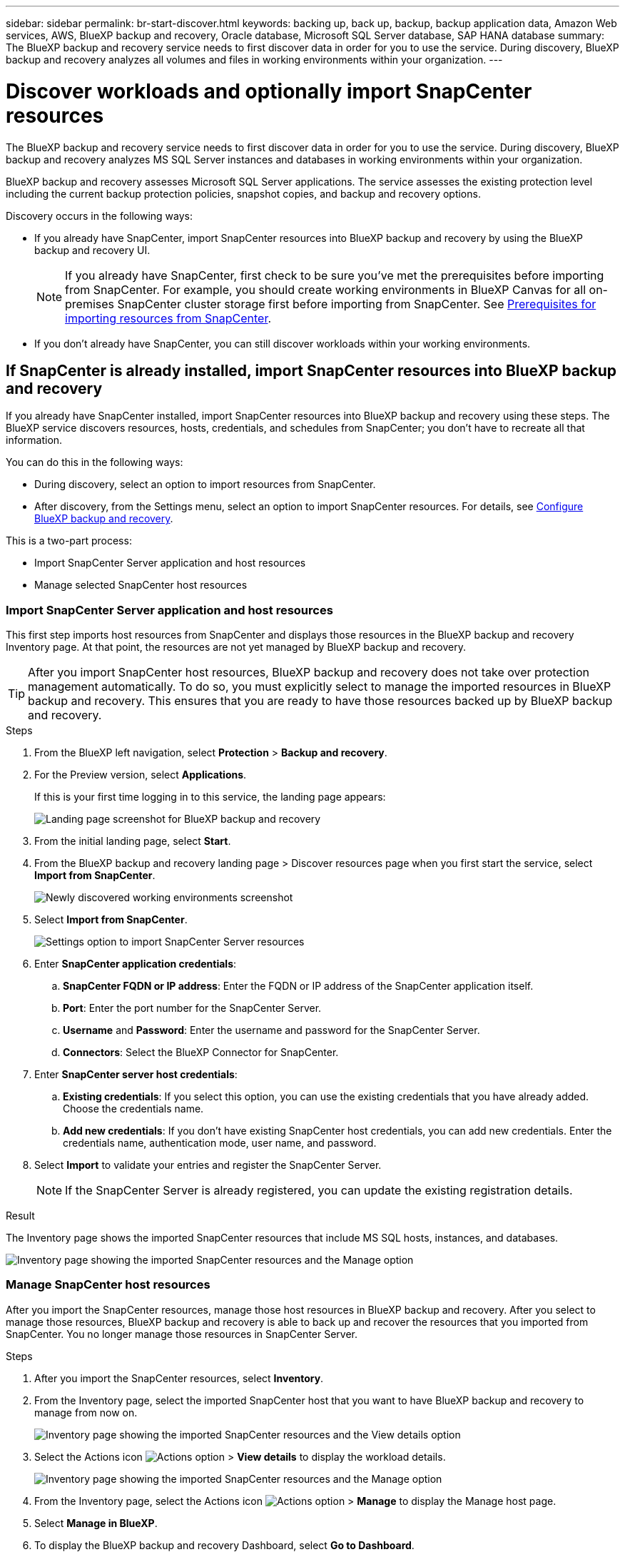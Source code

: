 ---
sidebar: sidebar
permalink: br-start-discover.html
keywords: backing up, back up, backup, backup application data, Amazon Web services, AWS, BlueXP backup and recovery, Oracle database, Microsoft SQL Server database, SAP HANA database
summary: The BlueXP backup and recovery service needs to first discover data in order for you to use the service. During discovery, BlueXP backup and recovery analyzes all volumes and files in working environments within your organization. 
---

= Discover workloads and optionally import SnapCenter resources
:hardbreaks:
:nofooter:
:icons: font
:linkattrs:
:imagesdir: ./media/

[.lead]
The BlueXP backup and recovery service needs to first discover data in order for you to use the service. During discovery, BlueXP backup and recovery analyzes MS SQL Server instances and databases in working environments within your organization. 

BlueXP backup and recovery assesses Microsoft SQL Server applications. The service assesses the existing protection level including the current backup protection policies, snapshot copies, and backup and recovery options. 

Discovery occurs in the following ways: 

* If you already have SnapCenter, import SnapCenter resources into BlueXP backup and recovery by using the BlueXP backup and recovery UI.
+
NOTE: If you already have SnapCenter, first check to be sure you've met the prerequisites before importing from SnapCenter. For example, you should create working environments in BlueXP Canvas for all on-premises SnapCenter cluster storage first before importing from SnapCenter. See link:concept-start-prereq-snapcenter-import.html[Prerequisites for importing resources from SnapCenter].
+
* If you don't already have SnapCenter, you can still discover workloads within your working environments.




== If SnapCenter is already installed, import SnapCenter resources into BlueXP backup and recovery

If you already have SnapCenter installed, import SnapCenter resources into BlueXP backup and recovery using these steps. The BlueXP service discovers resources, hosts, credentials, and schedules from SnapCenter; you don't have to recreate all that information. 

You can do this in the following ways: 

* During discovery, select an option to import resources from SnapCenter.
* After discovery, from the Settings menu, select an option to import SnapCenter resources. For details, see link:br-start-configure.html[Configure BlueXP backup and recovery].

This is a two-part process:

* Import SnapCenter Server application and host resources
* Manage selected SnapCenter host resources

=== Import SnapCenter Server application and host resources

This first step imports host resources from SnapCenter and displays those resources in the BlueXP backup and recovery Inventory page. At that point, the resources are not yet managed by BlueXP backup and recovery.

TIP: After you import SnapCenter host resources, BlueXP backup and recovery does not take over protection management automatically. To do so, you must explicitly select to manage the imported resources in BlueXP backup and recovery. This ensures that you are ready to have those resources backed up by BlueXP backup and recovery. 

.Steps 

. From the BlueXP left navigation, select *Protection* > *Backup and recovery*. 
. For the Preview version, select *Applications*. 
+
If this is your first time logging in to this service, the landing page appears: 
+
image:screen-br-landing.png[Landing page screenshot for BlueXP backup and recovery]

. From the initial landing page, select *Start*. 
//+
//The service finds working environments in your BlueXP Connectors. This process might take a few minutes.
//+
//image:screen-br-inventory-empty.png[Discover workloads screenshot]

. From the BlueXP backup and recovery landing page > Discover resources page when you first start the service, select *Import from SnapCenter*.
+
image:screen-br-discover-workloads-newly-discovered.png[Newly discovered working environments screenshot]

. Select *Import from SnapCenter*.
+
image:../media/screen-br-settings-import-snapcenter-details.png[Settings option to import SnapCenter Server resources]

. Enter *SnapCenter application credentials*:
.. *SnapCenter FQDN or IP address*: Enter the FQDN or IP address of the SnapCenter application itself.
.. *Port*: Enter the port number for the SnapCenter Server.
.. *Username* and *Password*: Enter the username and password for the SnapCenter Server.
.. *Connectors*: Select the BlueXP Connector for SnapCenter.


. Enter *SnapCenter server host credentials*:
.. *Existing credentials*: If you select this option, you can use the existing credentials that you have already added. Choose the credentials name. 
.. *Add new credentials*: If you don't have existing SnapCenter host credentials, you can add new credentials. Enter the credentials name, authentication mode, user name, and password.

. Select *Import* to validate your entries and register the SnapCenter Server.
+
NOTE: If the SnapCenter Server is already registered, you can  update the existing registration details.

.Result
The Inventory page shows the imported SnapCenter resources that include MS SQL hosts, instances, and databases.

image:../media/screen-br-inventory-manage-option.png[Inventory page showing the imported SnapCenter resources and the Manage option]

=== Manage SnapCenter host resources

After you import the SnapCenter resources, manage those host resources in BlueXP backup and recovery. After you select to manage those resources, BlueXP backup and recovery is able to back up and recover the resources that you imported from SnapCenter. You no longer manage those resources in SnapCenter Server. 

.Steps 
. After you import the SnapCenter resources, select *Inventory*. 
. From the Inventory page, select the imported SnapCenter host that you want to have BlueXP backup and recovery to manage from now on.  
+
image:../media/screen-br-inventory-viewdetails-option.png[Inventory page showing the imported SnapCenter resources and the View details option]

. Select the Actions icon image:../media/icon-action.png[Actions option] > *View details* to display the workload details.  
+
image:../media/screen-br-inventory-manage-option.png[Inventory page showing the imported SnapCenter resources and the Manage option]

. From the Inventory page, select the Actions icon image:../media/icon-action.png[Actions option] > *Manage* to display the Manage host page.   
//+
//image:../media/screen-br-inventory-manage-host.png[Inventory page showing the imported SnapCenter resources and the Manage option]

. Select *Manage in BlueXP*. 


. To display the BlueXP backup and recovery Dashboard, select *Go to Dashboard*.   
+
The Dashboard shows the health of data protection. The number of at risk or protected workloads increases based on the newly discovered workloads.  
+
image:screen-br-dashboard.png[BlueXP backup and recovery Dashboard]
+
link:br-use-dashboard.html[Learn what the Dashboard shows you.]

== If you don't have SnapCenter installed, add a vCenter and discover resources

If you don't already have SnapCenter installed, add vCenter information and have BlueXP backup and recovery discover workloads. Within each BlueXP Connector, select the working environments where you want to discover workloads. 

.Steps

. From the BlueXP left navigation, select *Protection* > *Backup and recovery*. 
. For the Preview version, select *Applications*. 
+
If this is your first time logging in to this service, the landing page appears. 
+
image:screen-br-landing.png[Landing page screenshot for BlueXP backup and recovery]

. From the initial landing page, select *Start*. 
+
The service finds working environments in your BlueXP Connectors. 
+
TIP: This process might take a few minutes.
+
image:screen-br-inventory-empty.png[Discover workloads screenshot]
. From the Inventory page, select *Discover resources*. 
+
image:screen-br-discover-workloads.png[Discover workload resources screenshot]


. *Workload type*: For Preview, only Microsoft SQL Server is available.   
. *vCenter settings*: Select an existing vCenter or add a new one. To add a new vCenter, enter the vCenter FQDN or IP address, user name, password, port, and protocol.
+
TIP: If you are entering vCenter information, enter information for both vCenter settings and Host registration. If you added or entered vCenter information here, you also need to add plugin information in Advanced Settings. 
. *Host registration*:  Select *Add credentials* and enter information about the hosts containing the workloads you want to discover.
+
TIP: If you are adding a standalone server and not a vCenter server, enter only the host information.  


. Select *Discover*. 
+
TIP: This process might take a few minutes.


. To display the BlueXP backup and recovery Dashboard, return to the *Dashboard*.   
+
The Dashboard shows the health of data protection. The number of at risk or protected workloads increases based on the newly discovered, protected, and backed up workloads.  
+
image:screen-br-dashboard2.png[BlueXP backup and recovery Dashboard]
+
link:br-use-dashboard.html[Learn what the Dashboard shows you.]



=== Set Advanced settings options during discovery and install the plugin

With Advanced Settings, you can manually install the plugin agent on all servers being registered. This enables you to  import all SnapCenter workloads into BlueXP backup and recovery so you can manage backups and restores there. BlueXP backup and recovery shows the steps needed to install the plugin. 

//If you entered vCenter information during discovery, you need to add plugin information in Advanced Settings.


.Steps

. From the BlueXP left navigation, select *Protection* > *Backup and recovery*.
. For the Preview version, select *Applications*. 
. From the menu, select *Inventory*.
. Select *Discover resources*. 
+
image:screen-br-discover-workloads-newly-discovered.png[Newly discovered working environments screenshot]
. From the Discover workload resources page, select *Advanced settings*. Enter the following information. 
* *Input plugin port number*: Enter the port number that the plugin uses.
* *Installation path*: Enter the path where the plugin will be installed. 
+
image:screen-br-discover-workloads-advanced-settings.png[Discover resources Advanced settings screenshot]
. If you want to install the SnapCenter agent manually, check the boxes for the following options:
* *Use manual installation*: Check this box to install the  plugin manually.   
* *Use Group Managed Service Account (gMSA)*: If you use a specific third-party gMSA account to manage host credentials, check this box. 
* *Add all hosts in the cluster*: Check this box to add all hosts in the cluster.
* *Skip optional preinstall checks*: Check this box to skip optional preinstall checks. You might want to do this for example, if you know that memory or space considerations will be changed in the near future and you want to install the plugin now.
//. To enable the ability to add tags to your resources for easier management, check *Add tag option for resources*. (This feature is not available for the Preview 2025 version.)    
. Select *Discover*.


== Discover existing workloads for previously selected working environments

If you have already selected working environments for discovery, you can discover newly created workloads for those environments. You might want to do this if you imported resources and policies and you want to discover new workloads. 

.Steps

. From the BlueXP left navigation, select *Protection* > *Backup and recovery*. 
. For the Preview version, select *Applications*. 

. From the menu, select *Inventory*. 
. Select *Discover resources*.

+
image:screen-br-discover-workloads-newly-discovered.png[Newly discovered working environments screenshot]
+
TIP: This process might take a few minutes.
. *vCenter settings*: Select an existing vCenter or add a new one. To add a new vCenter, enter the vCenter FQDN or IP address, user name, password, port, and protocol. 
+
TIP: If you are entering vCenter information, enter information for both vCenter settings and Host registration. If you added or entered vCenter information here, you also need to add plugin information in Advanced Settings. 
. *Host registration*: Select *Add hosts* and enter information about the hosts containing the workloads you want to discover.  
+
TIP: If you are adding a standalone server and not a vCenter server, enter only the host information. 
image:screen-br-discover-hosts.png[Discover workload resources showing Hosts registration section]

. To add credentials for the host, select *Add credentials* in the Host registration section. 

 

 

